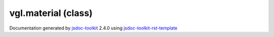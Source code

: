 

===============================================
vgl.material (class)
===============================================


.. contents::
   :local:

.. js:class:: vgl.material ()

      
   
   .. ============================== constructor details ====================
   
   
   
   
   
   
   
   
   Create a new instance of class material
   
   
   
   
   
   
   
   
   
   
   
   
   
   :returns:
     
           
   
     :rtype: vgl.material
     
   
   
   
   
   
   
   
   
   
   
   
   
   
   .. ============================== properties summary =====================
   
   
   
   .. ============================== events summary ========================
   
   
   
   
   
   .. ============================== field details ==========================
   
   
   
   .. ============================== method details =========================
   
   
   
   
   
   
   .. js:function:: vgl.material.binNumber()
   
       
   
       
   
       Return bin number for the material
   
       
   
   
     
   
     
   
     
   
     
       
       :returns:
         
   
       :rtype: number
       
     
   
     
   
     
   
   
   
   
   .. js:function:: vgl.material.setBinNumber(binNo)
   
       
   
       
       
       :param  binNo:
   
         
   
         
       
       
   
       Set bin number for the material
   
       
   
   
     
   
     
   
     
   
     
   
     
   
     
   
   
   
   
   .. js:function:: vgl.material.exists(attr)
   
       
   
       
       
       :param  attr:
   
         
   
         
       
       
   
       Check if incoming attribute already exists in the material
   
       
   
   
     
   
     
   
     
   
     
       
       :returns:
         
   
       :rtype: boolean
       
     
   
     
   
     
   
   
   
   
   .. js:function:: vgl.material.setAttribute(attr)
   
       
   
       
       
       :param  attr:
   
         
   
         
       
       
   
       Set a new attribute for the material
       
       This method replace any existing attribute except for textures as
       materials can have multiple textures.
   
       
   
   
     
   
     
   
     
   
     
       
       :returns:
         
   
       :rtype: boolean
       
     
   
     
   
     
   
   
   
   
   .. js:function:: vgl.material.addAttribute(attr)
   
       
   
       
       
       :param  attr:
   
         
   
         
       
       
   
       Add a new attribute to the material.
   
       
   
   
     
   
     
   
     
   
     
       
       :returns:
         
   
       :rtype: boolean
       
     
   
     
   
     
   
   
   
   
   .. js:function:: vgl.material.shaderProgram()
   
       
   
       
   
       Return shader program used by the material
   
       
   
   
     
   
     
   
     
   
     
       
       :returns:
         
   
       :rtype: vgl.shaderProgram
       
     
   
     
   
     
   
   
   
   
   .. js:function:: vgl.material.render(renderState)
   
       
   
       
       
       :param  renderState:
   
         
   
         
       
       
   
       Activate the material
   
       
   
   
     
   
     
   
     
   
     
   
     
   
     
   
   
   
   
   .. js:function:: vgl.material.remove(renderState)
   
       
   
       
       
       :param  renderState:
   
         
   
         
       
       
   
       Deactivate the material
   
       
   
   
     
   
     
   
     
   
     
   
     
   
     
   
   
   
   
   .. js:function:: vgl.material.bind(renderState)
   
       
   
       
       
       :param  renderState:
   
         
   
         
       
       
   
       Bind and activate material states
   
       
   
   
     
   
     
   
     
   
     
   
     
   
     
   
   
   
   
   .. js:function:: vgl.material.undoBind(renderState)
   
       
   
       
       
       :param  renderState:
   
         
   
         
       
       
   
       Undo-bind and de-activate material states
   
       
   
   
     
   
     
   
     
   
     
   
     
   
     
   
   
   
   
   .. js:function:: vgl.material.bindVertexData(renderState, key)
   
       
   
       
       
       :param  renderState:
   
         
   
         
       
       :param  key:
   
         
   
         
       
       
   
       Bind vertex data
   
       
   
   
     
   
     
   
     
   
     
   
     
   
     
   
   
   
   
   .. js:function:: vgl.material.undoBindVertexData(renderState, key)
   
       
   
       
       
       :param  renderState:
   
         
   
         
       
       :param  key:
   
         
   
         
       
       
   
       Undo bind vertex data
   
       
   
   
     
   
     
   
     
   
     
   
     
   
     
   
   
   
   .. ============================== event details =========================
   
   

.. container:: footer

   Documentation generated by jsdoc-toolkit_  2.4.0 using jsdoc-toolkit-rst-template_

.. _jsdoc-toolkit: http://code.google.com/p/jsdoc-toolkit/
.. _jsdoc-toolkit-rst-template: http://code.google.com/p/jsdoc-toolkit-rst-template/
.. _sphinx: http://sphinx.pocoo.org/




.. vim: set ft=rst :
